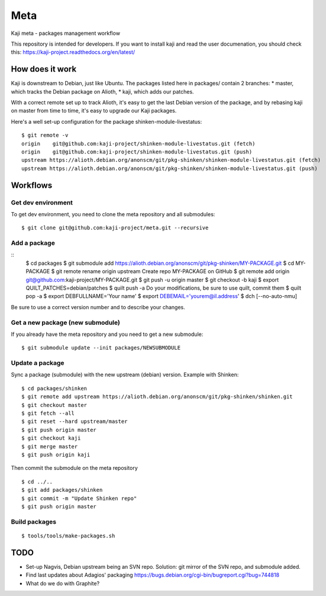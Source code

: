 =====
Meta
=====

Kaji meta - packages management workflow

This repository is intended for developers. If you want to install
kaji and read the user documenation, you should check this:
https://kaji-project.readthedocs.org/en/latest/

How does it work
================

Kaji is downstream to Debian, just like Ubuntu. The packages listed
here in packages/ contain 2 branches:
* master, which tracks the Debian package on Alioth,
* kaji, which adds our patches.

With a correct remote set up to track Alioth, it's easy to get the
last Debian version of the package, and by rebasing kaji on master
from time to time, it's easy to upgrade our Kaji packages.

Here's a well set-up configuration for the package
shinken-module-livestatus:

::

    $ git remote -v
    origin    git@github.com:kaji-project/shinken-module-livestatus.git (fetch)
    origin    git@github.com:kaji-project/shinken-module-livestatus.git (push)
    upstream https://alioth.debian.org/anonscm/git/pkg-shinken/shinken-module-livestatus.git (fetch)
    upstream https://alioth.debian.org/anonscm/git/pkg-shinken/shinken-module-livestatus.git (push)


Workflows
=========

Get dev environment
~~~~~~~~~~~~~~~~~~~

To get dev environment, you need to clone the meta repository and all submodules:

::

    $ git clone git@github.com:kaji-project/meta.git --recursive


Add a package
~~~~~~~~~~~~~

::
    $ cd packages
    $ git submodule add https://alioth.debian.org/anonscm/git/pkg-shinken/MY-PACKAGE.git
    $ cd MY-PACKAGE
    $ git remote rename origin upstream
    Create repo MY-PACKAGE on GitHub
    $ git remote add origin git@github.com:kaji-project/MY-PACKAGE.git
    $ git push -u origin master
    $ git checkout -b kaji
    $ export QUILT_PATCHES=debian/patches
    $ quilt push -a
    Do your modifications, be sure to use quilt, commit them
    $ quilt pop -a
    $ export DEBFULLNAME='Your name'
    $ export DEBEMAIL='yourem@il.address'
    $ dch [--no-auto-nmu]

Be sure to use a correct version number and to describe your changes.

Get a new package (new submodule)
~~~~~~~~~~~~~~~~~~~~~~~~~~~~~~~~~

If you already have the meta repository and you need to get a new submodule:

::

    $ git submodule update --init packages/NEWSUBMODULE


Update a package
~~~~~~~~~~~~~~~~

Sync a package (submodule) with the new upstream (debian) version.
Example with Shinken:

::

    $ cd packages/shinken
    $ git remote add upstream https://alioth.debian.org/anonscm/git/pkg-shinken/shinken.git
    $ git checkout master
    $ git fetch --all
    $ git reset --hard upstream/master
    $ git push origin master
    $ git checkout kaji
    $ git merge master
    $ git push origin kaji

Then commit the submodule on the meta repository

::

    $ cd ../..
    $ git add packages/shinken
    $ git commit -m "Update Shinken repo"
    $ git push origin master
    



Build packages
~~~~~~~~~~~~~~


::

    $ tools/tools/make-packages.sh


TODO
====

* Set-up Nagvis, Debian upstream being an SVN repo.
  Solution: git mirror of the SVN repo, and submodule added.
* Find last updates about Adagios' packaging
  https://bugs.debian.org/cgi-bin/bugreport.cgi?bug=744818
* What do we do with Graphite?
